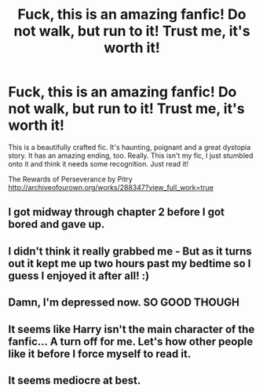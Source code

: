 #+TITLE: Fuck, this is an amazing fanfic! Do not walk, but run to it! Trust me, it's worth it!

* Fuck, this is an amazing fanfic! Do not walk, but run to it! Trust me, it's worth it!
:PROPERTIES:
:Author: mlcor87
:Score: 3
:DateUnix: 1423812503.0
:DateShort: 2015-Feb-13
:FlairText: Promotion
:END:
This is a beautifully crafted fic. It's haunting, poignant and a great dystopia story. It has an amazing ending, too. Really. This isn't my fic, I just stumbled onto it and think it needs some recognition. Just read it!

The Rewards of Perseverance by Pitry [[http://archiveofourown.org/works/288347?view_full_work=true]]


** I got midway through chapter 2 before I got bored and gave up.
:PROPERTIES:
:Author: badbluemoon
:Score: 2
:DateUnix: 1424012902.0
:DateShort: 2015-Feb-15
:END:


** I didn't think it really grabbed me - But as it turns out it kept me up two hours past my bedtime so I guess I enjoyed it after all! :)
:PROPERTIES:
:Author: IrateGuy
:Score: 2
:DateUnix: 1424272624.0
:DateShort: 2015-Feb-18
:END:


** Damn, I'm depressed now. SO GOOD THOUGH
:PROPERTIES:
:Author: Paprika_Six
:Score: 2
:DateUnix: 1424409583.0
:DateShort: 2015-Feb-20
:END:


** It seems like Harry isn't the main character of the fanfic... A turn off for me. Let's how other people like it before I force myself to read it.
:PROPERTIES:
:Score: 4
:DateUnix: 1423875854.0
:DateShort: 2015-Feb-14
:END:


** It seems mediocre at best.
:PROPERTIES:
:Author: Immafuzzymuffin
:Score: 1
:DateUnix: 1423984609.0
:DateShort: 2015-Feb-15
:END:
